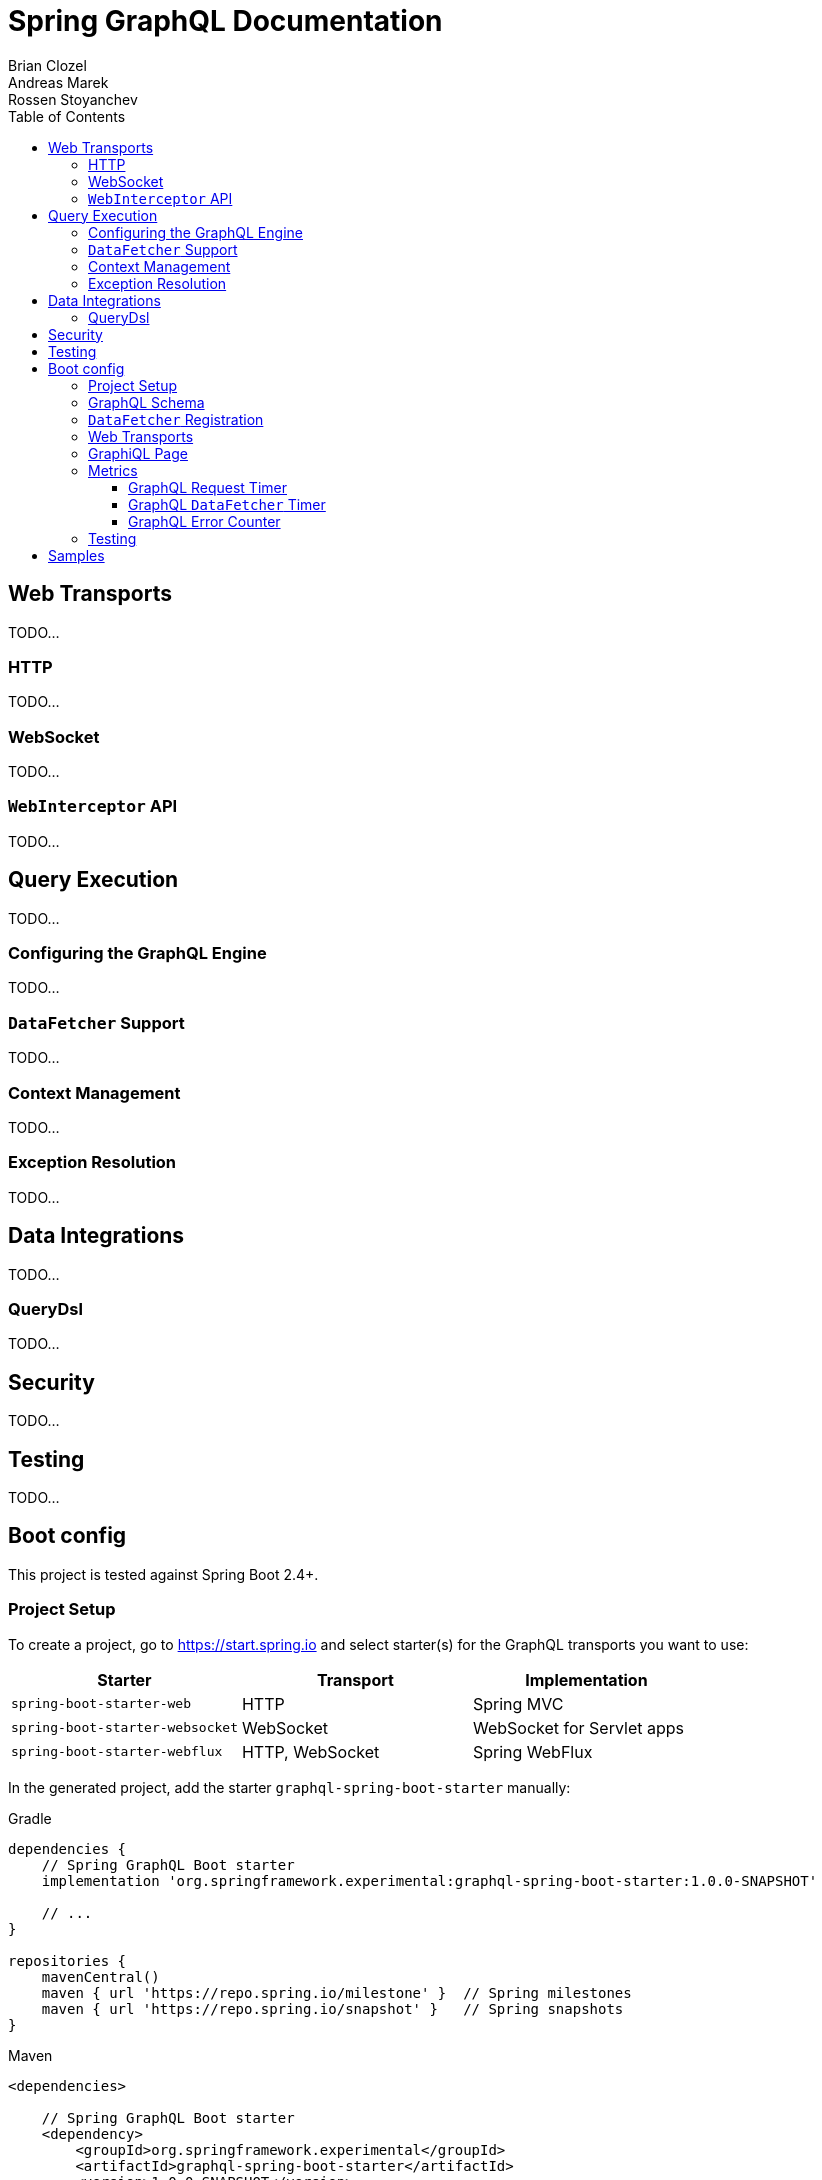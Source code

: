 = Spring GraphQL Documentation
Brian Clozel; Andreas Marek; Rossen Stoyanchev
:toc: left
:toclevels: 4
:tabsize: 4
:docinfo1:




== Web Transports

TODO...


=== HTTP

TODO...


=== WebSocket

TODO...

=== `WebInterceptor` API

TODO...


==  Query Execution

TODO...


=== Configuring the GraphQL Engine

TODO...


=== `DataFetcher` Support

TODO...


=== Context Management

TODO...


=== Exception Resolution

TODO...




== Data Integrations

TODO...


=== QueryDsl

TODO...




== Security

TODO...




== Testing

TODO...




== Boot config

This project is tested against Spring Boot 2.4+.



=== Project Setup

To create a project, go to https://start.spring.io and select starter(s) for the
GraphQL transports you want to use:

[cols="1,1,1"]
|===
| Starter | Transport | Implementation

| `spring-boot-starter-web`
| HTTP
| Spring MVC

| `spring-boot-starter-websocket`
| WebSocket
| WebSocket for Servlet apps

| `spring-boot-starter-webflux`
| HTTP, WebSocket
| Spring WebFlux

|===

In the generated project, add the starter `graphql-spring-boot-starter` manually:

[source,groovy,indent=0,subs="verbatim,quotes",role="primary"]
.Gradle
----
dependencies {
	// Spring GraphQL Boot starter
	implementation 'org.springframework.experimental:graphql-spring-boot-starter:1.0.0-SNAPSHOT'

	// ...
}

repositories {
	mavenCentral()
	maven { url 'https://repo.spring.io/milestone' }  // Spring milestones
	maven { url 'https://repo.spring.io/snapshot' }   // Spring snapshots
}
----
[source,xml,indent=0,subs="verbatim,quotes",role="secondary"]
.Maven
----
<dependencies>

	// Spring GraphQL Boot starter
	<dependency>
		<groupId>org.springframework.experimental</groupId>
		<artifactId>graphql-spring-boot-starter</artifactId>
		<version>1.0.0-SNAPSHOT</version>
	</dependency>

	<!-- ... -->

</dependencies>

<!-- For Spring project milestones or snapshot releases -->
<repositories>
	<repository>
		<id>spring-milestones</id>
		<name>Spring Milestones</name>
		<url>https://repo.spring.io/milestone</url>
	</repository>
	<repository>
		<id>spring-snapshots</id>
		<name>Spring Snapshots</name>
		<url>https://repo.spring.io/snapshot</url>
		<snapshots>
			<enabled>true</enabled>
		</snapshots>
	</repository>
</repositories>
----

[NOTE]
.GraphQL Spring Boot Starter Group Id
====
The starter is scheduled to move from the Spring GraphQL repository to the Spring Boot
repository, after Spring Boot 2.6 is released. The starter group id will then change
from `org.springframework.experimental` to `org.springframework.boot` and will be
released in Spring Boot 2.7 building on Spring GraphQL 1.0.
====



=== GraphQL Schema

By default, GraphQL schema files are expected to be in `src/main/resources/graphql` and have
the extension ".graphqls", ".graphql", ".gql", or ".gqls". You can customize the
schema locations to check as follows:

[source,properties,indent=0,subs="verbatim,quotes"]
----
spring.graphql.schema.locations=classpath:graphql/
----

The GraphQL schema can be viewed over HTTP at "/graphql/schema", relative to the main graphql endpoint path.
It is disabled by default:

[source,properties,indent=0,subs="verbatim,quotes"]
----
spring.graphql.schema.printer.enabled=false
----


=== `DataFetcher` Registration

You can declare `RuntimeWiringCustomizer` beans in your Spring config and use those to
register data fetchers, type resolvers, and more with the GraphQL engine:

[source,java,indent=0,subs="verbatim,quotes"]
----
@Component
public class PersonDataWiring implements RuntimeWiringCustomizer {

	private final PersonService service;

	public PersonDataWiring(PersonService service) {
		this.service = service;
	}

	@Override
	public void customize(RuntimeWiring.Builder builder) {
		builder.type("Query", wiring ->
				wiring.dataFetcher("people", env -> this.service.findAll()));
	}
}
----


=== Web Transports

The GraphQL HTTP endpoint path is "/graphql" by default but can be customized:

[source,properties,indent=0,subs="verbatim,quotes"]
----
spring.graphql.path=/graphql
----

The GraphQL WebSocket endpoint path is "/graphql" by default. The below configuration
properties apply to the WebSocket endpoint:

[source,properties,indent=0,subs="verbatim,quotes"]
----
spring.graphql.websocket.path=/graphql

# Time within which a "CONNECTION_INIT" message must be received from the client
spring.graphql.websocket.connection-init-timeout=60s
----

The GraphQL WebSocket endpoint is not enabled by default. To enable it:

- For a Servlet application, add the WebSocket starter `spring-boot-starter-websocket`.
- For a WebFlux application, set the `spring.graphql.websocket.path` application property.

`WebInterceptor` beans declared in Spring configuration are detected and registered to
intercept for both GraphQL requests over HTTP and over WebSocket.


=== GraphiQL Page

The Spring Boot starter includes a https://github.com/graphql/graphiql[GraphiQL] page
that is exposed at "/graphiql" by default. You can configure that as follows:

[source,properties,indent=0,subs="verbatim,quotes"]
----
spring.graphql.graphiql.enabled=true
spring.graphql.graphiql.path=/graphiql
----




=== Metrics

When the starter `spring-boot-starter-actuator` is present on the classpath, metrics for
GraphQL requests are collected. You can configure metrics collection as follows:

[source,properties,indent=0,subs="verbatim,quotes"]
----
management.endpoints.web.exposure.include=health,metrics,info
----


==== GraphQL Request Timer

A Request metric timer is available at `/actuator/metrics/graphql.request`.

[cols="1,2,2"]
|===
|Tag | Description| Sample values

|outcome
|Request outcome
|"SUCCESS", "ERROR"
|===


==== GraphQL `DataFetcher` Timer

A `DataFetcher` metric timer is available at `/actuator/metrics/graphql.datafetcher`.

[cols="1,2,2"]
|===
|Tag | Description| Sample values

|path
|data fetcher path
|"Query.project"

|outcome
|data fetching outcome
|"SUCCESS", "ERROR"
|===


==== GraphQL Error Counter

A GraphQL error metric counter is available at `/actuator/metrics/graphql.error`.

[cols="1,2,2"]
|===
|Tag | Description| Sample values

|errorType
|error type
|"DataFetchingException"

|errorPath
|error JSON Path
|"$.project"
|===



=== Testing

When the starter `spring-boot-starter-test` is present on the classpath, a `WebGraphQlTester`
is configured and available for injection into tests.

For GraphQL over HTTP with Spring MVC, using `MockMvc` as the server:

[source,java,indent=0,subs="verbatim,quotes"]
----
@SpringBootTest
@AutoConfigureMockMvc
@AutoConfigureGraphQlTester
public class MockMvcGraphQlTests {

	@Autowired
	private WebGraphQlTester graphQlTester;

}
----

For GraphQL over HTTP with Spring WebFlux, using a
https://docs.spring.io/spring-boot/docs/current/reference/html/features.html#features.testing.spring-boot-applications.with-mock-environment[mock server]:

[source,java,indent=0,subs="verbatim,quotes"]
----
@SpringBootTest
@AutoConfigureWebTestClient
@AutoConfigureGraphQlTester
public class MockMvcGraphQlTests {

	@Autowired
	private WebGraphQlTester graphQlTester;

}
----

For GraphQL over HTTP with a
https://docs.spring.io/spring-boot/docs/current/reference/html/features.html#features.testing.spring-boot-applications.with-running-server[running server]:

[source,java,indent=0,subs="verbatim,quotes"]
----
@SpringBootTest(webEnvironment = SpringBootTest.WebEnvironment.RANDOM_PORT)
@AutoConfigureGraphQlTester
public class MockMvcGraphQlTests {

	@Autowired
	private WebGraphQlTester graphQlTester;

}
----

Subscriptions can be tested without a WebSocket layer as shown below:

[source,java,indent=0,subs="verbatim,quotes"]
----
@SpringBootTest
@AutoConfigureGraphQlTester
public class MockMvcGraphQlTests {

	@Autowired
	private WebGraphQlTester graphQlTester;

	@Test
	void subscription() {
		Flux<String> result = this.graphQlTester.query("subscription { greetings }")
				.executeSubscription()
				.toFlux("greetings", String.class);

		// Use StepVerifier from "reactor-test" to verify the stream...
		StepVerifier.create(result)
				.expectNext("Hi")
				.expectNext("Bonjour")
				.expectNext("Hola")
				.verifyComplete();
	}

}
----

The above subscription test is performed directly against the `WebGraphQlHandler` that
both HTTP and WebSocket transports delegate to. It passes through the `WebInterceptor`
chain and then calls GraphQL Java which returns a Reactive Streams `Publisher`.




== Samples

This Spring GraphQL repository contains
https://github.com/spring-projects/spring-graphql/tree/main/samples[sample applications] for various scenarios.

You can run those by cloning this repository and running main application classes from
your IDE or by typing the following on the command line:

[source,bash,indent=0,subs="verbatim,quotes"]
----
$ ./gradlew :samples:{sample-directory-name}:bootRun
----
